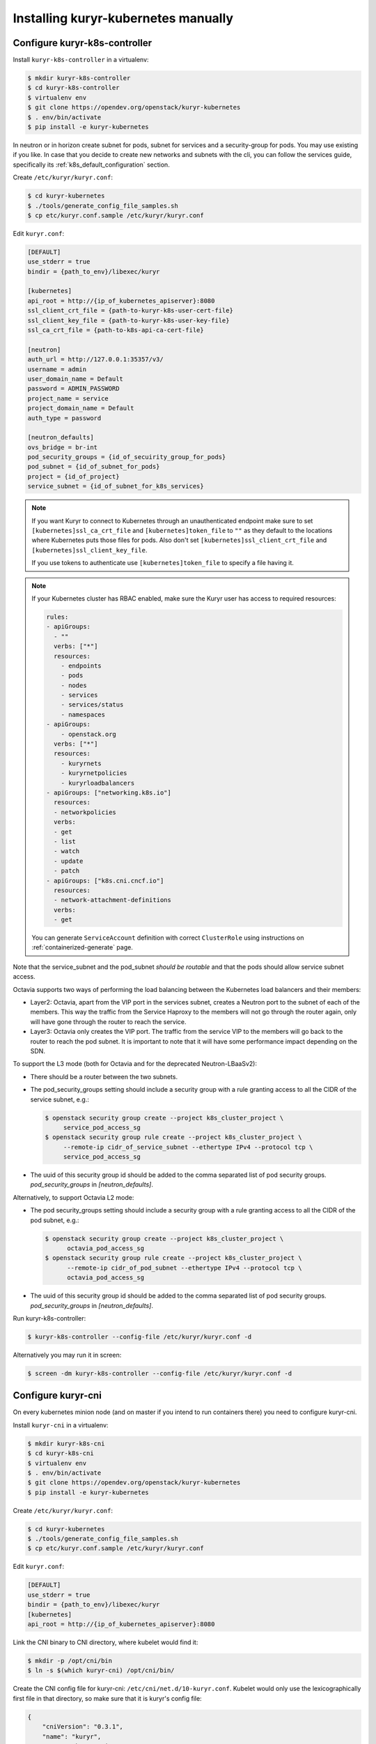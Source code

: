 ====================================
Installing kuryr-kubernetes manually
====================================

Configure kuryr-k8s-controller
------------------------------

Install ``kuryr-k8s-controller`` in a virtualenv:

.. code-block:: console

   $ mkdir kuryr-k8s-controller
   $ cd kuryr-k8s-controller
   $ virtualenv env
   $ git clone https://opendev.org/openstack/kuryr-kubernetes
   $ . env/bin/activate
   $ pip install -e kuryr-kubernetes

In neutron or in horizon create subnet for pods, subnet for services and a
security-group for pods. You may use existing if you like. In case that you
decide to create new networks and subnets with the cli, you can follow the
services guide, specifically its :ref:`k8s_default_configuration` section.

Create ``/etc/kuryr/kuryr.conf``:

.. code-block:: console

   $ cd kuryr-kubernetes
   $ ./tools/generate_config_file_samples.sh
   $ cp etc/kuryr.conf.sample /etc/kuryr/kuryr.conf

Edit ``kuryr.conf``:

.. code-block:: ini

   [DEFAULT]
   use_stderr = true
   bindir = {path_to_env}/libexec/kuryr

   [kubernetes]
   api_root = http://{ip_of_kubernetes_apiserver}:8080
   ssl_client_crt_file = {path-to-kuryr-k8s-user-cert-file}
   ssl_client_key_file = {path-to-kuryr-k8s-user-key-file}
   ssl_ca_crt_file = {path-to-k8s-api-ca-cert-file}

   [neutron]
   auth_url = http://127.0.0.1:35357/v3/
   username = admin
   user_domain_name = Default
   password = ADMIN_PASSWORD
   project_name = service
   project_domain_name = Default
   auth_type = password

   [neutron_defaults]
   ovs_bridge = br-int
   pod_security_groups = {id_of_secuirity_group_for_pods}
   pod_subnet = {id_of_subnet_for_pods}
   project = {id_of_project}
   service_subnet = {id_of_subnet_for_k8s_services}

.. note::

   If you want Kuryr to connect to Kubernetes through an unauthenticated
   endpoint make sure to set ``[kubernetes]ssl_ca_crt_file`` and
   ``[kubernetes]token_file`` to ``""`` as they default to the locations where
   Kubernetes puts those files for pods. Also don't set
   ``[kubernetes]ssl_client_crt_file`` and ``[kubernetes]ssl_client_key_file``.

   If you use tokens to authenticate use ``[kubernetes]token_file`` to specify
   a file having it.

.. note::

   If your Kubernetes cluster has RBAC enabled, make sure the Kuryr user has
   access to required resources:

   .. code-block:: yaml

      rules:
      - apiGroups:
        - ""
        verbs: ["*"]
        resources:
          - endpoints
          - pods
          - nodes
          - services
          - services/status
          - namespaces
      - apiGroups:
          - openstack.org
        verbs: ["*"]
        resources:
          - kuryrnets
          - kuryrnetpolicies
          - kuryrloadbalancers
      - apiGroups: ["networking.k8s.io"]
        resources:
        - networkpolicies
        verbs:
        - get
        - list
        - watch
        - update
        - patch
      - apiGroups: ["k8s.cni.cncf.io"]
        resources:
        - network-attachment-definitions
        verbs:
        - get

   You can generate ``ServiceAccount`` definition with correct ``ClusterRole``
   using instructions on :ref:`containerized-generate` page.

Note that the service_subnet and the pod_subnet *should be routable* and that
the pods should allow service subnet access.

Octavia supports two ways of performing the load balancing between the
Kubernetes load balancers and their members:

* Layer2: Octavia, apart from the VIP port in the services subnet, creates a
  Neutron port to the subnet of each of the members. This way the traffic from
  the Service Haproxy to the members will not go through the router again, only
  will have gone through the router to reach the service.
* Layer3: Octavia only creates the VIP port. The traffic from the service VIP
  to the members will go back to the router to reach the pod subnet. It is
  important to note that it will have some performance impact depending on the
  SDN.

To support the L3 mode (both for Octavia and for the deprecated
Neutron-LBaaSv2):

* There should be a router between the two subnets.
* The pod_security_groups setting should include a security group with a rule
  granting access to all the CIDR of the service subnet, e.g.:

  .. code-block:: console

     $ openstack security group create --project k8s_cluster_project \
          service_pod_access_sg
     $ openstack security group rule create --project k8s_cluster_project \
          --remote-ip cidr_of_service_subnet --ethertype IPv4 --protocol tcp \
          service_pod_access_sg

* The uuid of this security group id should be added to the comma separated
  list of pod security groups. *pod_security_groups* in *[neutron_defaults]*.

Alternatively, to support Octavia L2 mode:

* The pod security_groups setting should include a security group with a rule
  granting access to all the CIDR of the pod subnet, e.g.:

  .. code-block:: console

     $ openstack security group create --project k8s_cluster_project \
           octavia_pod_access_sg
     $ openstack security group rule create --project k8s_cluster_project \
           --remote-ip cidr_of_pod_subnet --ethertype IPv4 --protocol tcp \
           octavia_pod_access_sg

* The uuid of this security group id should be added to the comma separated
  list of pod security groups. *pod_security_groups* in *[neutron_defaults]*.

Run kuryr-k8s-controller:

.. code-block:: console

   $ kuryr-k8s-controller --config-file /etc/kuryr/kuryr.conf -d

Alternatively you may run it in screen:

.. code-block:: console

   $ screen -dm kuryr-k8s-controller --config-file /etc/kuryr/kuryr.conf -d


Configure kuryr-cni
-------------------

On every kubernetes minion node (and on master if you intend to run containers
there) you need to configure kuryr-cni.

Install ``kuryr-cni`` in a virtualenv:

.. code-block:: console

   $ mkdir kuryr-k8s-cni
   $ cd kuryr-k8s-cni
   $ virtualenv env
   $ . env/bin/activate
   $ git clone https://opendev.org/openstack/kuryr-kubernetes
   $ pip install -e kuryr-kubernetes

Create ``/etc/kuryr/kuryr.conf``:

.. code-block:: console

   $ cd kuryr-kubernetes
   $ ./tools/generate_config_file_samples.sh
   $ cp etc/kuryr.conf.sample /etc/kuryr/kuryr.conf

Edit ``kuryr.conf``:

.. code-block:: ini

   [DEFAULT]
   use_stderr = true
   bindir = {path_to_env}/libexec/kuryr
   [kubernetes]
   api_root = http://{ip_of_kubernetes_apiserver}:8080

Link the CNI binary to CNI directory, where kubelet would find it:

.. code-block:: console

   $ mkdir -p /opt/cni/bin
   $ ln -s $(which kuryr-cni) /opt/cni/bin/

Create the CNI config file for kuryr-cni: ``/etc/cni/net.d/10-kuryr.conf``.
Kubelet would only use the lexicographically first file in that directory, so
make sure that it is kuryr's config file:

.. code-block:: json

   {
       "cniVersion": "0.3.1",
       "name": "kuryr",
       "type": "kuryr-cni",
       "kuryr_conf": "/etc/kuryr/kuryr.conf",
       "debug": true
   }

Install ``os-vif`` and ``oslo.privsep`` libraries globally. These modules
are used to plug interfaces and would be run with raised privileges. ``os-vif``
uses ``sudo`` to raise privileges, and they would need to be installed globally
to work correctly:

.. code-block:: console

   $ deactivate
   $ sudo pip install 'oslo.privsep>=1.20.0' 'os-vif>=1.5.0'


Configure Kuryr CNI Daemon
--------------------------

Kuryr CNI Daemon is a service designed to increased scalability of the Kuryr
operations done on Kubernetes nodes. More information can be found on
:ref:`cni-daemon` page.

Kuryr CNI Daemon, should be installed on every Kubernetes node, so following
steps need to be repeated.

.. note::

   You can tweak configuration of some timeouts to match your environment. It's
   crucial for scalability of the whole deployment. In general the timeout to
   serve CNI request from kubelet to Kuryr is 180 seconds. After that time
   kubelet will retry the request. Additionally there are two configuration
   options:

   .. code-block:: ini

      [cni_daemon]
      vif_annotation_timeout=60
      pyroute2_timeout=10

   ``vif_annotation_timeout`` is time the Kuryr CNI Daemon will wait for Kuryr
   Controller to create a port in Neutron and add information about it to Pod's
   metadata. If either Neutron or Kuryr Controller doesn't keep up with high
   number of requests, it's advised to increase this timeout. Please note that
   increasing it over 180 seconds will not have any effect as the request will
   time out anyway and will be retried (which is safe).

   ``pyroute2_timeout`` is internal timeout of pyroute2 library, that is
   responsible for doing modifications to Linux Kernel networking stack (e.g.
   moving interfaces to Pod's namespaces, adding routes and ports or assigning
   addresses to interfaces). When serving a lot of ADD/DEL CNI requests on a
   regular basis it's advised to increase that timeout. Please note that the
   value denotes *maximum* time to wait for kernel to complete the operations.
   If operation succeeds earlier, request isn't delayed.

Run kuryr-daemon:

.. code-block:: console

   $ kuryr-daemon --config-file /etc/kuryr/kuryr.conf -d

Alternatively you may run it in screen:

.. code-block:: console

   $ screen -dm kuryr-daemon --config-file /etc/kuryr/kuryr.conf -d


Kuryr CNI Daemon health checks
~~~~~~~~~~~~~~~~~~~~~~~~~~~~~~

The CNI daemon health checks allow the deployer or the orchestration layer
(like for example Kubernetes or OpenShift) to probe the CNI daemon for liveness
and readiness.

If you want to make use of all of its facilities, you should run the
kuryr-daemon in its own cgroup. It will get its own cgroup if you:

* Run it as a systemd service,
* run it containerized,
* create a memory cgroup for it.

In order to make the daemon run in its own cgroup, you can do the following:

.. code-block:: console

   systemd-run --unit=kuryr-daemon --scope --slice=kuryr-cni \
       kuryr-daemon --config-file /etc/kuryr/kuryr.conf -d

After this, with the CNI daemon running inside its own cgroup, we can enable
the CNI daemon memory health check. This health check allows us to limit the
memory consumption of the CNI Daemon. The health checks will fail if CNI starts
taking more memory that it is set and the orchestration layer should restart.
The setting is:

.. code-block:: ini

   [cni_health_server]
   max_memory_usage = 4096  # Set the memory limit to 4GiB
